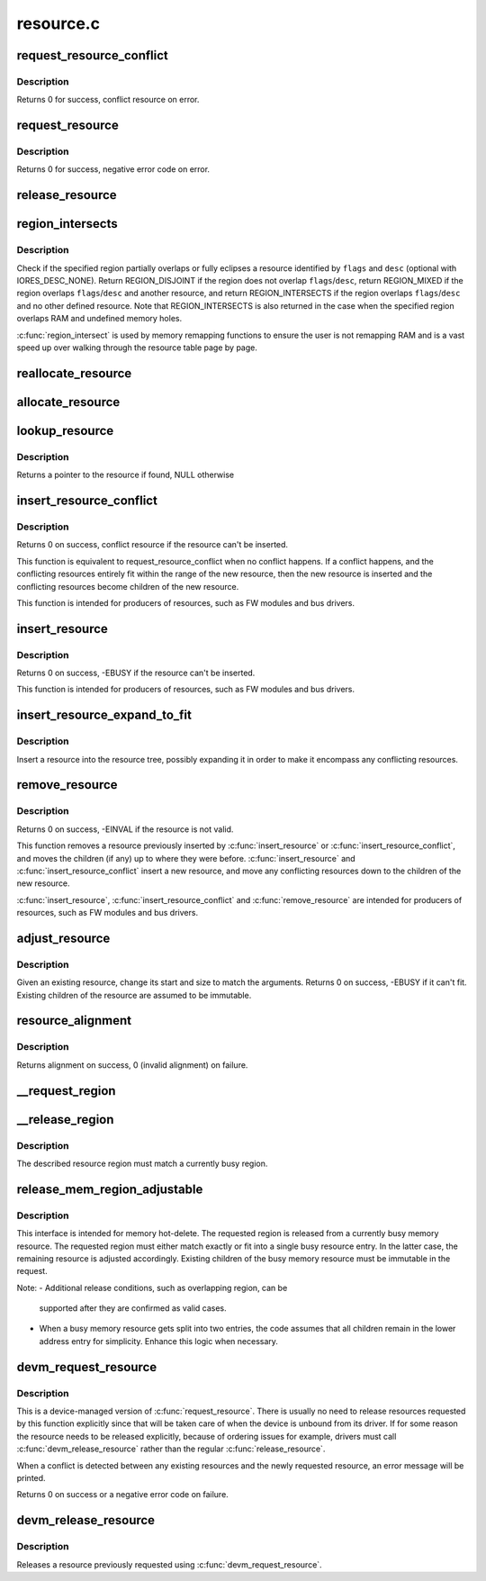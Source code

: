 .. -*- coding: utf-8; mode: rst -*-

==========
resource.c
==========

.. _`request_resource_conflict`:

request_resource_conflict
=========================

.. c:function:: struct resource *request_resource_conflict (struct resource *root, struct resource *new)

    request and reserve an I/O or memory resource

    :param struct resource \*root:
        root resource descriptor

    :param struct resource \*new:
        resource descriptor desired by caller


.. _`request_resource_conflict.description`:

Description
-----------

Returns 0 for success, conflict resource on error.


.. _`request_resource`:

request_resource
================

.. c:function:: int request_resource (struct resource *root, struct resource *new)

    request and reserve an I/O or memory resource

    :param struct resource \*root:
        root resource descriptor

    :param struct resource \*new:
        resource descriptor desired by caller


.. _`request_resource.description`:

Description
-----------

Returns 0 for success, negative error code on error.


.. _`release_resource`:

release_resource
================

.. c:function:: int release_resource (struct resource *old)

    release a previously reserved resource

    :param struct resource \*old:
        resource pointer


.. _`region_intersects`:

region_intersects
=================

.. c:function:: int region_intersects (resource_size_t start, size_t size, unsigned long flags, unsigned long desc)

    determine intersection of region with known resources

    :param resource_size_t start:
        region start address

    :param size_t size:
        size of region

    :param unsigned long flags:
        flags of resource (in iomem_resource)

    :param unsigned long desc:
        descriptor of resource (in iomem_resource) or IORES_DESC_NONE


.. _`region_intersects.description`:

Description
-----------

Check if the specified region partially overlaps or fully eclipses a
resource identified by ``flags`` and ``desc`` (optional with IORES_DESC_NONE).
Return REGION_DISJOINT if the region does not overlap ``flags``\ /\ ``desc``\ ,
return REGION_MIXED if the region overlaps ``flags``\ /\ ``desc`` and another
resource, and return REGION_INTERSECTS if the region overlaps ``flags``\ /\ ``desc``
and no other defined resource. Note that REGION_INTERSECTS is also
returned in the case when the specified region overlaps RAM and undefined
memory holes.

:c:func:`region_intersect` is used by memory remapping functions to ensure
the user is not remapping RAM and is a vast speed up over walking
through the resource table page by page.


.. _`reallocate_resource`:

reallocate_resource
===================

.. c:function:: int reallocate_resource (struct resource *root, struct resource *old, resource_size_t newsize, struct resource_constraint *constraint)

    allocate a slot in the resource tree given range & alignment. The resource will be relocated if the new size cannot be reallocated in the current location.

    :param struct resource \*root:
        root resource descriptor

    :param struct resource \*old:
        resource descriptor desired by caller

    :param resource_size_t newsize:
        new size of the resource descriptor

    :param struct resource_constraint \*constraint:
        the size and alignment constraints to be met.


.. _`allocate_resource`:

allocate_resource
=================

.. c:function:: int allocate_resource (struct resource *root, struct resource *new, resource_size_t size, resource_size_t min, resource_size_t max, resource_size_t align, resource_size_t (*alignf) (void *, const struct resource *, resource_size_t, resource_size_t, void *alignf_data)

    allocate empty slot in the resource tree given range & alignment. The resource will be reallocated with a new size if it was already allocated

    :param struct resource \*root:
        root resource descriptor

    :param struct resource \*new:
        resource descriptor desired by caller

    :param resource_size_t size:
        requested resource region size

    :param resource_size_t min:
        minimum boundary to allocate

    :param resource_size_t max:
        maximum boundary to allocate

    :param resource_size_t align:
        alignment requested, in bytes

    :param resource_size_t (\*alignf) (void \*, const struct resource \*, resource_size_t, resource_size_t):
        alignment function, optional, called if not NULL

    :param void \*alignf_data:
        arbitrary data to pass to the ``alignf`` function


.. _`lookup_resource`:

lookup_resource
===============

.. c:function:: struct resource *lookup_resource (struct resource *root, resource_size_t start)

    find an existing resource by a resource start address

    :param struct resource \*root:
        root resource descriptor

    :param resource_size_t start:
        resource start address


.. _`lookup_resource.description`:

Description
-----------

Returns a pointer to the resource if found, NULL otherwise


.. _`insert_resource_conflict`:

insert_resource_conflict
========================

.. c:function:: struct resource *insert_resource_conflict (struct resource *parent, struct resource *new)

    Inserts resource in the resource tree

    :param struct resource \*parent:
        parent of the new resource

    :param struct resource \*new:
        new resource to insert


.. _`insert_resource_conflict.description`:

Description
-----------

Returns 0 on success, conflict resource if the resource can't be inserted.

This function is equivalent to request_resource_conflict when no conflict
happens. If a conflict happens, and the conflicting resources
entirely fit within the range of the new resource, then the new
resource is inserted and the conflicting resources become children of
the new resource.

This function is intended for producers of resources, such as FW modules
and bus drivers.


.. _`insert_resource`:

insert_resource
===============

.. c:function:: int insert_resource (struct resource *parent, struct resource *new)

    Inserts a resource in the resource tree

    :param struct resource \*parent:
        parent of the new resource

    :param struct resource \*new:
        new resource to insert


.. _`insert_resource.description`:

Description
-----------

Returns 0 on success, -EBUSY if the resource can't be inserted.

This function is intended for producers of resources, such as FW modules
and bus drivers.


.. _`insert_resource_expand_to_fit`:

insert_resource_expand_to_fit
=============================

.. c:function:: void insert_resource_expand_to_fit (struct resource *root, struct resource *new)

    Insert a resource into the resource tree

    :param struct resource \*root:
        root resource descriptor

    :param struct resource \*new:
        new resource to insert


.. _`insert_resource_expand_to_fit.description`:

Description
-----------

Insert a resource into the resource tree, possibly expanding it in order
to make it encompass any conflicting resources.


.. _`remove_resource`:

remove_resource
===============

.. c:function:: int remove_resource (struct resource *old)

    Remove a resource in the resource tree

    :param struct resource \*old:
        resource to remove


.. _`remove_resource.description`:

Description
-----------

Returns 0 on success, -EINVAL if the resource is not valid.

This function removes a resource previously inserted by :c:func:`insert_resource`
or :c:func:`insert_resource_conflict`, and moves the children (if any) up to
where they were before.  :c:func:`insert_resource` and :c:func:`insert_resource_conflict`
insert a new resource, and move any conflicting resources down to the
children of the new resource.

:c:func:`insert_resource`, :c:func:`insert_resource_conflict` and :c:func:`remove_resource` are
intended for producers of resources, such as FW modules and bus drivers.


.. _`adjust_resource`:

adjust_resource
===============

.. c:function:: int adjust_resource (struct resource *res, resource_size_t start, resource_size_t size)

    modify a resource's start and size

    :param struct resource \*res:
        resource to modify

    :param resource_size_t start:
        new start value

    :param resource_size_t size:
        new size


.. _`adjust_resource.description`:

Description
-----------

Given an existing resource, change its start and size to match the
arguments.  Returns 0 on success, -EBUSY if it can't fit.
Existing children of the resource are assumed to be immutable.


.. _`resource_alignment`:

resource_alignment
==================

.. c:function:: resource_size_t resource_alignment (struct resource *res)

    calculate resource's alignment

    :param struct resource \*res:
        resource pointer


.. _`resource_alignment.description`:

Description
-----------

Returns alignment on success, 0 (invalid alignment) on failure.


.. _`__request_region`:

__request_region
================

.. c:function:: struct resource *__request_region (struct resource *parent, resource_size_t start, resource_size_t n, const char *name, int flags)

    create a new busy resource region

    :param struct resource \*parent:
        parent resource descriptor

    :param resource_size_t start:
        resource start address

    :param resource_size_t n:
        resource region size

    :param const char \*name:
        reserving caller's ID string

    :param int flags:
        IO resource flags


.. _`__release_region`:

__release_region
================

.. c:function:: void __release_region (struct resource *parent, resource_size_t start, resource_size_t n)

    release a previously reserved resource region

    :param struct resource \*parent:
        parent resource descriptor

    :param resource_size_t start:
        resource start address

    :param resource_size_t n:
        resource region size


.. _`__release_region.description`:

Description
-----------

The described resource region must match a currently busy region.


.. _`release_mem_region_adjustable`:

release_mem_region_adjustable
=============================

.. c:function:: int release_mem_region_adjustable (struct resource *parent, resource_size_t start, resource_size_t size)

    release a previously reserved memory region

    :param struct resource \*parent:
        parent resource descriptor

    :param resource_size_t start:
        resource start address

    :param resource_size_t size:
        resource region size


.. _`release_mem_region_adjustable.description`:

Description
-----------

This interface is intended for memory hot-delete.  The requested region
is released from a currently busy memory resource.  The requested region
must either match exactly or fit into a single busy resource entry.  In
the latter case, the remaining resource is adjusted accordingly.
Existing children of the busy memory resource must be immutable in the
request.

Note:
- Additional release conditions, such as overlapping region, can be
  supported after they are confirmed as valid cases.

- When a busy memory resource gets split into two entries, the code
  assumes that all children remain in the lower address entry for
  simplicity.  Enhance this logic when necessary.


.. _`devm_request_resource`:

devm_request_resource
=====================

.. c:function:: int devm_request_resource (struct device *dev, struct resource *root, struct resource *new)

    request and reserve an I/O or memory resource

    :param struct device \*dev:
        device for which to request the resource

    :param struct resource \*root:
        root of the resource tree from which to request the resource

    :param struct resource \*new:
        descriptor of the resource to request


.. _`devm_request_resource.description`:

Description
-----------

This is a device-managed version of :c:func:`request_resource`. There is usually
no need to release resources requested by this function explicitly since
that will be taken care of when the device is unbound from its driver.
If for some reason the resource needs to be released explicitly, because
of ordering issues for example, drivers must call :c:func:`devm_release_resource`
rather than the regular :c:func:`release_resource`.

When a conflict is detected between any existing resources and the newly
requested resource, an error message will be printed.

Returns 0 on success or a negative error code on failure.


.. _`devm_release_resource`:

devm_release_resource
=====================

.. c:function:: void devm_release_resource (struct device *dev, struct resource *new)

    release a previously requested resource

    :param struct device \*dev:
        device for which to release the resource

    :param struct resource \*new:
        descriptor of the resource to release


.. _`devm_release_resource.description`:

Description
-----------

Releases a resource previously requested using :c:func:`devm_request_resource`.

